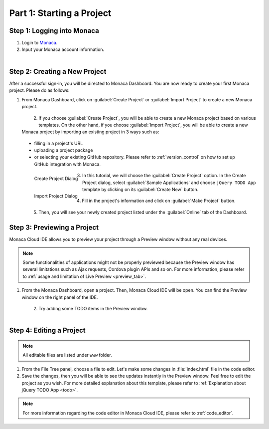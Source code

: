 .. _cloud_ide_starting_project:==================================Part 1: Starting a Project==================================Step 1: Logging into Monaca=====================================1. Login to `Monaca <https://monaca.mobi/en/login>`_.2. Input your Monaca account information.  .. figure:: images/starting_project/9.png      :width: 400px      :align: left  .. rst-class:: clearStep 2: Creating a New Project=====================================After a successful sign-in, you will be directed to Monaca Dashboard. You are now ready to create your first Monaca project. Please do as follows:1. From Monaca Dashboard, click on :guilabel:`Create Project` or :guilabel:`Import Project` to create a new Monaca project.  .. figure:: images/starting_project/1.png      :width: 650px      :align: left  .. rst-class:: clear2. If you choose :guilabel:`Create Project`, you will be able to create a new Monaca project based on various templates. On the other hand, if you choose :guilabel:`Import Project`, you will be able to create a new Monaca project by importing an existing project in 3 ways such as:    - filling in a project's URL   - uploading a project package  - or selecting your existing  GitHub repository. Please refer to :ref:`version_control` on how to set up  GitHub integration with Monaca.  .. figure:: images/starting_project/10.png      :width: 650px      :align: left      Create Project Dialog  .. figure:: images/starting_project/11.png      :width: 650px      :align: left      Import Project Dialog  .. rst-class:: clear3. In this tutorial, we will choose the :guilabel:`Create Project` option. In the Create Project dialog, select :guilabel:`Sample Applications` and choose ``jQuery TODO App`` template by clicking on its :guilabel:`Create New` button.   .. figure:: images/starting_project/2.png      :width: 650px      :align: left  .. rst-class:: clear4. Fill in the project's information and click on :guilabel:`Make Project` button.   .. figure:: images/starting_project/3.png      :width: 500px      :align: left  .. rst-class:: clear5. Then, you will see your newly created project listed under the :guilabel:`Online` tab of the Dashboard.  Step 3: Previewing a Project=====================================Monaca Cloud IDE allows you to preview your project through a Preview window without any real devices. .. note:: Some functionalities of applications might not be properly previewed because the Preview window has several limitations such as Ajax requests, Cordova plugin APIs and so on. For more information, please refer to :ref:`usage and limitation of Live Preview <preview_tab>`. 1. From the Monaca Dashboard, open a project. Then, Monaca Cloud IDE will be open. You can find the Preview window on the right panel of the IDE.   .. figure:: images/starting_project/5.png      :width: 650px      :align: left  .. rst-class:: clear2. Try adding some TODO items in the Preview window.   .. figure:: images/starting_project/6.png      :width: 300px      :align: left  .. rst-class:: clear.. _monaca_cloud_ide_edit_project:Step 4: Editing a Project=====================================.. note:: All editable files are listed under ``www`` folder.1. From the File Tree panel, choose a file to edit. Let's make some changes in :file:`index.html` file in the code editor.2. Save the changes, then you will be able to see the updates instantly in the Preview window. Feel free to edit the project as you wish. For more detailed explanation about this template, please refer to :ref:`Explanation about jQuery TODO App <todo>`. .. note:: For more information regarding the code editor in Monaca Cloud IDE, please refer to :ref:`code_editor`... seealso::  *See Also*:  - :ref:`cloud_ide_testing_debugging`  - :ref:`cloud_ide_adding_backend`  - :ref:`cloud_ide_building_app`  - :ref:`cloud_ide_publishing_app`  - :ref:`sample_apps_index`